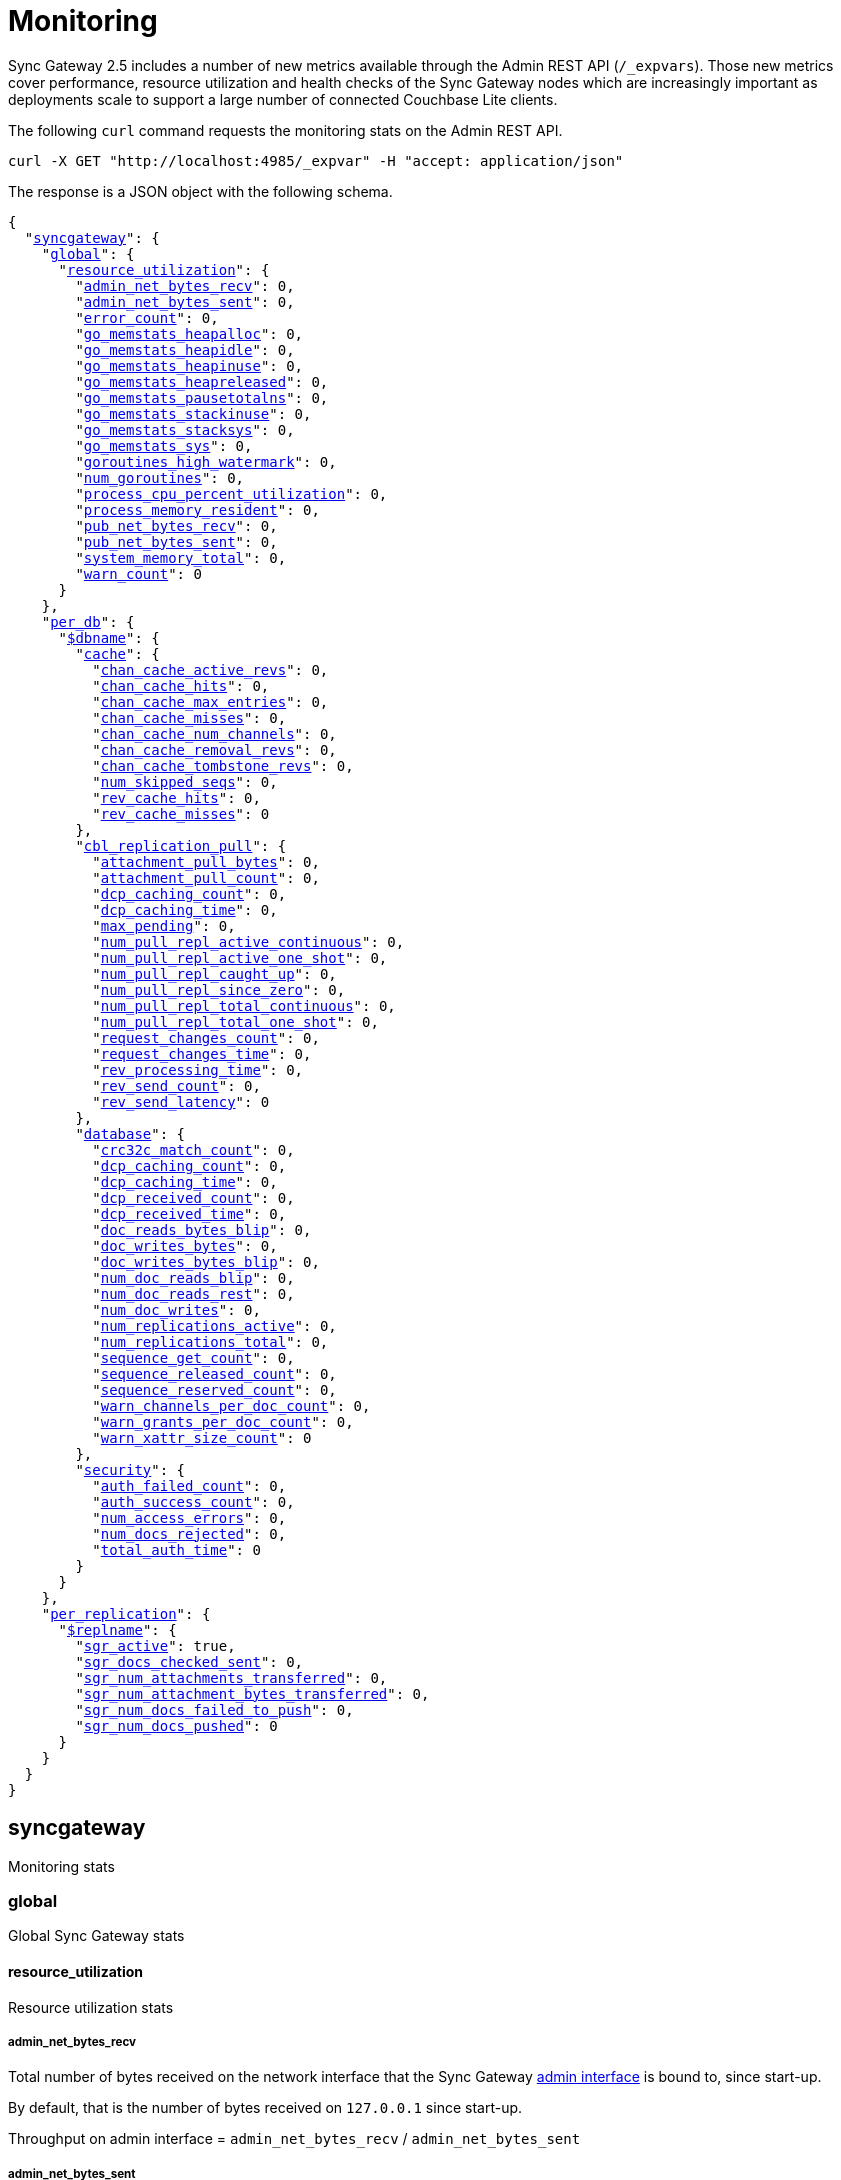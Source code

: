 = Monitoring
:xref-cb-config: xref:2.5@sync-gateway:ROOT:stats-monitoring.adoc#

Sync Gateway 2.5 includes a number of new metrics available through the Admin REST API (`/_expvars`).
Those new metrics cover performance, resource utilization and health checks of the Sync Gateway nodes which are increasingly important as deployments scale to support a large number of connected Couchbase Lite clients.

The following `curl` command requests the monitoring stats on the Admin REST API.

[source,java]
----
curl -X GET "http://localhost:4985/_expvar" -H "accept: application/json"
----

The response is a JSON object with the following schema.

[source,json,subs="normal"]
----
{
  "{xref-cb-config}syncgateway[syncgateway]": {
    "{xref-cb-config}global[global]": {
      "{xref-cb-config}resource_utilization[resource_utilization]": {
        "{xref-cb-config}admin_net_bytes_recv[admin_net_bytes_recv]": 0,
        "{xref-cb-config}admin_net_bytes_sent[admin_net_bytes_sent]": 0,
        "{xref-cb-config}error_count[error_count]": 0,
        "{xref-cb-config}go_memstats_heapalloc[go_memstats_heapalloc]": 0,
        "{xref-cb-config}go_memstats_heapidle[go_memstats_heapidle]": 0,
        "{xref-cb-config}go_memstats_heapinuse[go_memstats_heapinuse]": 0,
        "{xref-cb-config}go_memstats_heapreleased[go_memstats_heapreleased]": 0,
        "{xref-cb-config}go_memstats_pausetotalns[go_memstats_pausetotalns]": 0,
        "{xref-cb-config}go_memstats_stackinuse[go_memstats_stackinuse]": 0,
        "{xref-cb-config}go_memstats_stacksys[go_memstats_stacksys]": 0,
        "{xref-cb-config}go_memstats_sys[go_memstats_sys]": 0,
        "{xref-cb-config}goroutines_high_watermark[goroutines_high_watermark]": 0,
        "{xref-cb-config}num_goroutines[num_goroutines]": 0,
        "{xref-cb-config}process_cpu_percent_utilization[process_cpu_percent_utilization]": 0,
        "{xref-cb-config}process_memory_resident[process_memory_resident]": 0,
        "{xref-cb-config}pub_net_bytes_recv[pub_net_bytes_recv]": 0,
        "{xref-cb-config}pub_net_bytes_sent[pub_net_bytes_sent]": 0,
        "{xref-cb-config}system_memory_total[system_memory_total]": 0,
        "{xref-cb-config}warn_count[warn_count]": 0
      }
    },
    "{xref-cb-config}per_db[per_db]": {
      "{xref-cb-config}dbname[$dbname]": {
        "{xref-cb-config}cache[cache]": {
          "{xref-cb-config}chan_cache_active_revs[chan_cache_active_revs]": 0,
          "{xref-cb-config}chan_cache_hits[chan_cache_hits]": 0,
          "{xref-cb-config}chan_cache_max_entries[chan_cache_max_entries]": 0,
          "{xref-cb-config}chan_cache_misses[chan_cache_misses]": 0,
          "{xref-cb-config}chan_cache_num_channels[chan_cache_num_channels]": 0,
          "{xref-cb-config}chan_cache_removal_revs[chan_cache_removal_revs]": 0,
          "{xref-cb-config}chan_cache_tombstone_revs[chan_cache_tombstone_revs]": 0,
          "{xref-cb-config}num_skipped_seqs[num_skipped_seqs]": 0,
          "{xref-cb-config}rev_cache_hits[rev_cache_hits]": 0,
          "{xref-cb-config}rev_cache_misses[rev_cache_misses]": 0
        },
        "{xref-cb-config}cbl_replication_pull[cbl_replication_pull]": {
          "{xref-cb-config}attachment_pull_bytes[attachment_pull_bytes]": 0,
          "{xref-cb-config}attachment_pull_count[attachment_pull_count]": 0,
          "{xref-cb-config}dcp_caching_count[dcp_caching_count]": 0,
          "{xref-cb-config}dcp_caching_time[dcp_caching_time]": 0,
          "{xref-cb-config}max_pending[max_pending]": 0,
          "{xref-cb-config}num_pull_repl_active_continuous[num_pull_repl_active_continuous]": 0,
          "{xref-cb-config}num_pull_repl_active_one_shot[num_pull_repl_active_one_shot]": 0,
          "{xref-cb-config}num_pull_repl_caught_up[num_pull_repl_caught_up]": 0,
          "{xref-cb-config}num_pull_repl_since_zero[num_pull_repl_since_zero]": 0,
          "{xref-cb-config}num_pull_repl_total_continuous[num_pull_repl_total_continuous]": 0,
          "{xref-cb-config}num_pull_repl_total_one_shot[num_pull_repl_total_one_shot]": 0,
          "{xref-cb-config}request_changes_count[request_changes_count]": 0,
          "{xref-cb-config}request_changes_time[request_changes_time]": 0,
          "{xref-cb-config}rev_processing_time[rev_processing_time]": 0,
          "{xref-cb-config}rev_send_count[rev_send_count]": 0,
          "{xref-cb-config}rev_send_latency[rev_send_latency]": 0
        },
        "{xref-cb-config}database[database]": {
          "{xref-cb-config}crc32c_match_count[crc32c_match_count]": 0,
          "{xref-cb-config}dcp_caching_count[dcp_caching_count]": 0,
          "{xref-cb-config}dcp_caching_time[dcp_caching_time]": 0,
          "{xref-cb-config}dcp_received_count[dcp_received_count]": 0,
          "{xref-cb-config}dcp_received_time[dcp_received_time]": 0,
          "{xref-cb-config}doc_reads_bytes_blip[doc_reads_bytes_blip]": 0,
          "{xref-cb-config}doc_writes_bytes[doc_writes_bytes]": 0,
          "{xref-cb-config}doc_writes_bytes_blip[doc_writes_bytes_blip]": 0,
          "{xref-cb-config}num_doc_reads_blip[num_doc_reads_blip]": 0,
          "{xref-cb-config}num_doc_reads_rest[num_doc_reads_rest]": 0,
          "{xref-cb-config}num_doc_writes[num_doc_writes]": 0,
          "{xref-cb-config}num_replications_active[num_replications_active]": 0,
          "{xref-cb-config}num_replications_total[num_replications_total]": 0,
          "{xref-cb-config}sequence_get_count[sequence_get_count]": 0,
          "{xref-cb-config}sequence_released_count[sequence_released_count]": 0,
          "{xref-cb-config}sequence_reserved_count[sequence_reserved_count]": 0,
          "{xref-cb-config}warn_channels_per_doc_count[warn_channels_per_doc_count]": 0,
          "{xref-cb-config}warn_grants_per_doc_count[warn_grants_per_doc_count]": 0,
          "{xref-cb-config}warn_xattr_size_count[warn_xattr_size_count]": 0
        },
        "{xref-cb-config}security[security]": {
          "{xref-cb-config}auth_failed_count[auth_failed_count]": 0,
          "{xref-cb-config}auth_success_count[auth_success_count]": 0,
          "{xref-cb-config}num_access_errors[num_access_errors]": 0,
          "{xref-cb-config}num_docs_rejected[num_docs_rejected]": 0,
          "{xref-cb-config}total_auth_time[total_auth_time]": 0
        }
      }
    },
    "{xref-cb-config}per_replication[per_replication]": {
      "{xref-cb-config}replname[$replname]": {
        "{xref-cb-config}sgr_active[sgr_active]": true,
        "{xref-cb-config}sgr_docs_checked_sent[sgr_docs_checked_sent]": 0,
        "{xref-cb-config}sgr_num_attachments_transferred[sgr_num_attachments_transferred]": 0,
        "{xref-cb-config}sgr_num_attachment_bytes_transferred[sgr_num_attachment_bytes_transferred]": 0,
        "{xref-cb-config}sgr_num_docs_failed_to_push[sgr_num_docs_failed_to_push]": 0,
        "{xref-cb-config}sgr_num_docs_pushed[sgr_num_docs_pushed]": 0
      }
    }
  }
}
----

== syncgateway

Monitoring stats

=== global

Global Sync Gateway stats

==== resource_utilization

Resource utilization stats

===== admin_net_bytes_recv

Total number of bytes received on the network interface that the Sync Gateway xref:config-properties.adoc#adminInterface[admin interface] is bound to, since start-up.

By default, that is the number of bytes received on `127.0.0.1` since start-up.

Throughput on admin interface = `admin_net_bytes_recv` / `admin_net_bytes_sent`

===== admin_net_bytes_sent

Total number of bytes sent on the network interface that the Sync Gateway xref:config-properties.adoc#adminInterface[admin interface] is bound to, since start-up.

By default, that is the number of bytes sent on `127.0.0.1` since start-up.

Throughput on admin interface = `admin_net_bytes_recv` / `admin_net_bytes_sent`

===== error_count

Number of errors logged.

===== go_memstats_heapalloc

Go memstats.HeapAlloc

===== go_memstats_heapidle

Go memstats.HeapIdle

===== go_memstats_heapinuse

Go memstats.HeapInuse

===== go_memstats_heapreleased

Go memstats.HeapReleased

===== go_memstats_pausetotalns

Go memstats.PauseTotalNs

===== go_memstats_stackinuse

Go memstats.StackInuse

===== go_memstats_stacksys

Go memstats.StackSys

===== go_memstats_sys

Go memstats.Sys

===== goroutines_high_watermark

Peak number of go routines since process start.

===== num_goroutines

Number of goroutines.

===== process_cpu_percent_utilization

CPU utilization (%).

The CPU usage calculation is performed based on user and system CPU time and doesn't include components such as `iowait`.
Therefore, `process_cpu_percent_utilization` differs from the `%Cpu` value returned when running the `top` command.

===== process_memory_resident

Memory utilization (Resident Set Size) for the process in bytes.

===== pub_net_bytes_recv

Total number of bytes received on the network interface that the Sync Gateway xref:config-properties.adoc#interface[public interface] is bound to, since start-up.

By default, that is the number of bytes received on `0.0.0.0` since start-up.

Throughput on public interface = `pub_net_bytes_recv` / `pub_net_bytes_sent`

===== pub_net_bytes_sent

Total number of bytes sent on the network interface that the Sync Gateway xref:config-properties.adoc#interface[public interface] is bound to, since start-up.

By default, that is the number of bytes sent on `0.0.0.0` since start-up.

Throughput on public interface = `pub_net_bytes_recv` / `pub_net_bytes_sent`

===== system_memory_total

Total memory available on the system in bytes.

===== warn_count

Number of warnings logged.

=== per_db

Stats for each database declared in the config file

=== $dbname

Stats relative to a database declared in the config file.

==== cache

Stats relative to caching

===== abandoned_seqs

The number of skipped sequences that were not found after 60 minutes and were abandoned.

===== chan_cache_active_revs

The number of active revisions in the channel cache.

===== chan_cache_hits

Channel cache requests fully served by the cache.

Channel Cache Hit Ratio = `chan_cache_hits` / (`chan_cache_hits` + `chan_cache_misses`)

===== chan_cache_max_entries

Size of the largest channel cache.

Helps with channel cache tuning, and as a hint on cache size variation (when compared to average cache size).

===== chan_cache_misses

Channel cache requests not fully served by the cache.

Channel Cache Hit Ratio = `chan_cache_hits` / (`chan_cache_hits` + `chan_cache_misses`)

===== chan_cache_num_channels

Number of channels being cached.

Insight into total number of channels being cached - provides insight into potential max cache size (num channels * max_cache_size), as well as node usage.

===== chan_cache_removal_revs

The number of removal revisions in the channel cache.

Acts as a reminder that removals must be considered when tuning the channel cache size.
Also helps users understand whether they should be tuning tombstone retention policy (metadata purge interval), and running compact.

===== chan_cache_tombstone_revs

The number of tombstone revisions in the channel cache.

Acts as a reminder that tombstones and removals must be considered when tuning the channel cache size.
Also helps users understand whether they should be tuning tombstone retention policy (metadata purge interval), and running compact.

===== num_skipped_seqs

Number of skipped sequences.

Helps with channel cache tuning, and as a hint on cache size variation (when compared to average cache size).

===== rev_cache_hits

Revision cache hits.

Rev Cache Hit Ratio = `rev_cache_hits` / (`rev_cache_hits` + `rev_cache_misses`)

===== rev_cache_misses

Revision cache misses.

Rev Cache Hit Ratio = `rev_cache_hits` / (`rev_cache_hits` + `rev_cache_misses`)

==== cbl_replication_pull

===== attachment_pull_bytes

Average size of attachments pulled.
This is the pre-compressed size.

===== attachment_pull_count

Number of attachments pulled.

===== dcp_caching_count

This metric can be used to calculate the time between seeing a change on the DCP feed and when it's available in the channel cache.

DCP cache latency = `dcp_caching_time` / `dcp_caching_count`

===== dcp_caching_time

This metric can be used to calculate the time between seeing a change on the DCP feed and when it's available in the channel cache.

DCP cache latency = `dcp_caching_time` / `dcp_caching_count`

===== max_pending

High watermark for number of documents buffered during feed processing, waiting on a missing earlier sequence.

===== num_pull_repl_active_continuous

Gauge representing the number of continuous pull replications in the active state.

===== num_pull_repl_active_one_shot

Gauge representing the number of one-shot pull replications in the active state.

===== num_pull_repl_caught_up

Gauge representing the number of replications which have caught up to the latest changes.

===== num_pull_repl_since_zero

Number of new replications starting per second (`/_changes?since=0`).

===== num_pull_repl_total_continuous

Gauge representing the number of continuous pull replications.

===== num_pull_repl_total_one_shot

Gauge representing the number of one-shot pull replications.

===== request_changes_count

This metric can be used to calculate the latency of `_changes` request.

`_changes` request latency = `request_changes_time` / `request_changes_count`

===== request_changes_time

This metric can be used to calculate the latency of `_changes` request.

`_changes` request latency = `request_changes_time` / `request_changes_count`

===== rev_processing_time

The total amount of time processing revisions.

This metric can be used with `rev_send_count` to calculate the average processing time per revision.

average processing time per revision = `rev_processing_time` / `rev_send_count`.

===== rev_send_count

The total amount of time processing revisions.

This metric can be used with `rev_send_count` to calculate the average processing time per revision.

average processing time per revision = `rev_processing_time` / `rev_send_count`.

===== rev_send_latency

In a pull replication, Sync Gateway sends a `/_changes` request to the client.
The client responds with the list of revisions that it wants to receive.

`rev_send_latency` is measuring the time between the client asking for some revisions via the `/_changes` response, and Sync Gateway sending that revision to the client.

NOTE: Measuring time from the `/_changes` response means that this stat will vary significantly depending on the changes batch size.
A larger batch size will result in a spike of this stat, even if the processing time per revision is unchanged.
A more useful stat might be the average processing time per revision (xref:#rev_processing_time[rev_processing_time] / xref:#rev_send_count[rev_send_count]).

==== database

Stats relative to the database

===== crc32c_match_count

Count of instances during import when the document cas had changed, but the document body was not changed.

===== dcp_caching_count

Count of DCP mutations added to Sync Gateway's channel cache.  Can be used with dcp_caching_time to monitor cache processing latency.

===== dcp_caching_time

Time between DCP mutation arriving at Sync Gateway and being added to channel cache (aggregate).

===== dcp_received_count

Number of document mutations received by Sync Gateway over DCP.

===== dcp_received_time

Time between document write and document being received by Sync Gateway over DCP.  If the document was written prior to Sync Gateway starting the feed, is measured as the time since the feed was started.  Can be used to monitor DCP feed processing latency.

===== doc_reads_bytes_blip

Total number of bytes read via Couchbase Lite 2.x replication since Sync Gateway startup.

===== doc_writes_bytes

Total number of bytes written as part of document writes since Sync Gateway startup.

===== doc_writes_bytes_blip

Total number of bytes written as part of Couchbase Lite 2.x document writes since Sync Gateway startup.

===== num_doc_reads_blip

Count of the number of documents read via Couchbase Lite 2.x replication since Sync Gateway startup.

===== num_doc_reads_rest

Count of the number of documents read via the REST API since Sync Gateway startup. Includes Couchbase Lite 1.x replication.

===== num_doc_writes

Count of the number of documents written via any means since Sync Gateway startup.

===== num_replications_active

Approximate number of active replications. Only counts continuous pull replications.

===== num_replications_total

Count of the number of replications created since Sync Gateway startup.

===== sequence_get_count

Number of high sequence lookups.

===== sequence_released_count

Number of unused, reserved sequences released by Sync Gateway.

===== sequence_reserved_count

Number of sequences reserved by Sync Gateway.

==== Security

Stats relative to security

===== auth_failed_count

Number of unsuccessful authentications. Useful to monitor the number of authentication errors.

===== auth_success_count

Number of successful authentications. Useful to monitor the number of authenticated requests.

===== num_access_errors

Count of documents rejected by write access functions (requireAccess/requireRole/requireUser).

===== num_docs_rejected

Count of documents rejected by the sync function. Useful to debug sync function issues and identify unexpected incoming documents.

===== total_auth_time

Total time it took to authenticate the last incoming request.

=== per_replication

Stats for each replication between Sync Gateway instances declared in the config file.

==== $replname

Stats relative to a replication between two Sync Gateway instances declared in the config file.

===== sgr_active

Whether the replication is active at this time.

This can be useful when analyzing replication history, and to filter by active replications.

In a one-shot replication, the value is `true` for the duration of the replication, and then `false` when it has completed or if it is cancelled.

In a continuous replication, the value is `true` for the duration of the replication, and also once it has caught up (i.e is in the idle state).
The value is `false` if the replication is explicitly cancelled.

===== sgr_docs_checked_sent

Number of documents checked for changes since start-up (via `+/{db}/_revs_diff+`).

===== sgr_num_attachments_transferred

Number of attachments transferred since start-up.

===== sgr_num_attachment_bytes_transferred

Number of attachment bytes transferred since start-up.

===== sgr_num_docs_failed_to_push

Number of documents that failed to be pushed since start-up.

===== sgr_num_docs_pushed

Number of documents that were pushed since start-up.